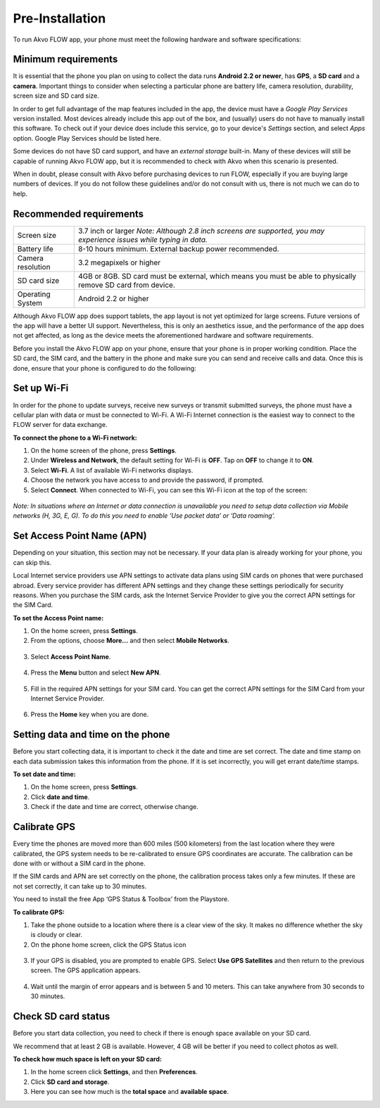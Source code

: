 Pre-Installation
================

To run Akvo FLOW app, your phone must meet the following hardware and software specifications:

Minimum requirements
--------------------


It is essential that the phone you plan on using to collect the data runs **Android 2.2 or newer**, has **GPS**, a **SD card** and a **camera**. Important things to consider when selecting a particular phone are battery life, camera resolution, durability, screen size and SD card size. 

In order to get full advantage of the map features included in the app, the device must have a *Google Play Services* version installed. Most devices already include this app out of the box, and (usually) users do not have to manually install this software. To check out if your device does include this service, go to your device's *Settings* section, and select *Apps* option. Google Play Services should be listed here.

Some devices do not have SD card support, and have an *external storage* built-in. Many of these devices will still be capable of running Akvo FLOW app, but it is recommended to check with Akvo when this scenario is presented.

When in doubt, please consult with Akvo before purchasing devices to run FLOW, especially if you are buying large numbers of devices. If you do not follow these guidelines and/or do not consult with us, there is not much we can do to help.

Recommended requirements
------------------------

======================================  ===========================================================================================================================
	Screen size				    3.7 inch or larger *Note: Although 2.8 inch screens are supported, you may experience issues while typing in data.*

	Battery life				8-10 hours minimum. External backup power recommended.

	Camera resolution			3.2 megapixels or higher

	SD card size				4GB or 8GB. SD card must be external, which means you must be able to physically remove SD card from device.

	Operating System			Android 2.2 or higher
======================================  ===========================================================================================================================

Although Akvo FLOW app does support tablets, the app layout is not yet optimized for large screens. Future versions of the app will have a better UI support. Nevertheless, this is only an aesthetics issue, and the performance of the app does not get affected, as long as the device meets the aforementioned hardware and software requirements.

Before you install the Akvo FLOW app on your phone, ensure that your phone is in proper working condition. Place the SD card, the SIM card, and the battery in the phone and make sure you can send and receive calls and data. Once this is done, ensure that your phone is configured to do the following:


Set up Wi-Fi
------------
In order for the phone to update surveys, receive new surveys or transmit submitted surveys, the phone must have a cellular plan with data or must be connected to Wi-Fi. A Wi-Fi Internet connection is the easiest way to connect to the FLOW server for data exchange.

**To connect the phone to a Wi-Fi network:**

1.	On the home screen of the phone, press **Settings**. 

2.	Under **Wireless and Network**, the default setting for Wi-Fi is **OFF**. Tap on **OFF** to change it to **ON**. 

3.	Select **Wi-Fi**. A list of available Wi-Fi networks displays. 

4.	Choose the network you have access to and provide the password, if prompted. 

5.	Select **Connect**. When connected to Wi-Fi, you can see this Wi-Fi icon at the top of the screen:

.. figure:: img/wifi_icon.png
   :width: 30 px
   :alt: image of phone
   :align: center

*Note: In situations where an Internet or data connection is unavailable you need to setup data collection via Mobile networks (H, 3G, E, G). To do this you need to enable ‘Use packet data’ or ‘Data roaming’.*


Set Access Point Name (APN)
---------------------------
Depending on your situation, this section may not be necessary. If your data plan is already working for your phone, you can skip this.

Local Internet service providers use APN settings to activate data plans using SIM cards on phones that were purchased abroad. Every service provider has different APN settings and they change these settings periodically for security reasons. When you purchase the SIM cards, ask the Internet Service Provider to give you the correct APN settings for the SIM Card.

**To set the Access Point name:**

1.	On the home screen, press **Settings**. 

2.	From the options, choose **More…** and then select **Mobile Networks**.

.. figure:: img/2-1set_APN_select_more_from_settings.png
   :width: 200 px
   :alt: image of phone
   :align: center

3.	Select **Access Point Name**.

.. figure:: img/2-1set_access_point_name.png
   :width: 200 px
   :alt: image of phone
   :align: center

4.	Press the **Menu** button and select **New APN**.

.. figure:: img/2-1select_new_APN.png
   :width: 200 px
   :alt: image of phone
   :align: center
   
5.	Fill in the required APN settings for your SIM card. You can get the correct APN settings for the SIM Card from your Internet Service Provider.

.. figure:: img/2-1fill_in_required_APN_settings.png
   :width: 200 px
   :alt: image of phone
   :align: center
   
6.	Press the **Home** key when you are done.   
   

Setting data and time on the phone
----------------------------------
Before you start collecting data, it is important to check it the date and time are set correct. The date and time stamp on each data submission takes this information from the phone. If it is set incorrectly, you will get errant date/time stamps. 

**To set date and time:**

1.	On the home screen, press **Settings**. 
2.	Click **date and time**.
3.	Check if the date and time are correct, otherwise change. 


Calibrate GPS
-------------
Every time the phones are moved more than 600 miles (500 kilometers) from the last location where they were calibrated, the GPS system needs to be re-calibrated to ensure GPS coordinates are accurate. The calibration can be done with or without a SIM card in the phone.

If the SIM cards and APN are set correctly on the phone, the calibration process takes only a few minutes. If these are not set correctly, it can take up to 30 minutes.
 
You need to install the free App ‘GPS Status & Toolbox’ from the Playstore. 

**To calibrate GPS:**

1.	Take the phone outside to a location where there is a clear view of the sky. It makes no difference whether the sky is cloudy or clear.
2.	On the phone home screen, click the GPS Status icon 

.. figure:: img/3-3GPS_icon.png
   :width: 30 px
   :alt: image of phone
   :align: center

3.	If your GPS is disabled, you are prompted to enable GPS. Select **Use GPS Satellites** and then return to the previous screen. The GPS application appears.

.. figure:: img/3-3GPS_screen.png
   :width: 200 px
   :alt: image of phone
   :align: center
   
4.	Wait until the margin of error appears and is between 5 and 10 meters. This can take anywhere from 30 seconds to 30 minutes. 


Check SD card status
--------------------
Before you start data collection, you need to check if there is enough space available on your SD card. 

We recommend that at least 2 GB is available. However, 4 GB will be better if you need to collect photos as well. 

**To check how much space is left on your SD card:**

1.	In the home screen click **Settings**, and then **Preferences**.
2.	Click **SD card and storage**.
3.	Here you can see how much is the **total space** and **available space**.
